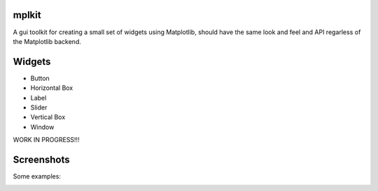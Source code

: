 mplkit
======

A gui toolkit for creating a small set of widgets using Matplotlib, should have
the same look and feel and API regarless of the Matplotlib backend.

Widgets
=======

* Button
* Horizontal Box
* Label
* Slider
* Vertical Box
* Window

WORK IN PROGRESS!!!

Screenshots
===========

Some examples:

.. image:: example1.jpg